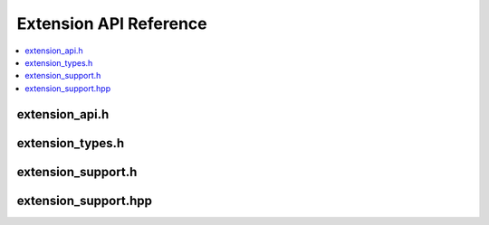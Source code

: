 Extension API Reference
=======================

.. contents::
   :local:

.. _extension_api_h:

extension_api.h
---------------

.. doxygenfile:: extension_api.h

.. _extension_types_h:

extension_types.h
-----------------

.. doxygenfile:: extension_types.h

.. _extension_support_h:

extension_support.h
-------------------

.. doxygenfile:: extension_support.h

.. _extension_support_hpp:

extension_support.hpp
----------------------------

.. doxygenfile:: extension_support.hpp
